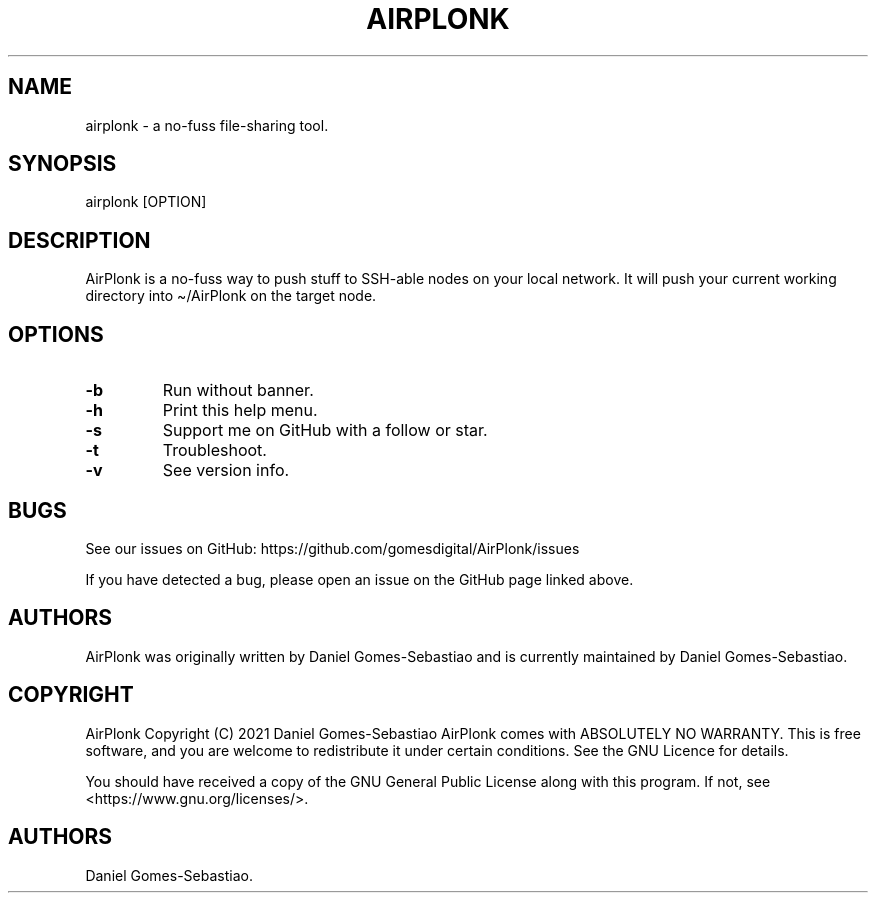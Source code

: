 .\" Automatically generated by Pandoc 2.11.3.2
.\"
.TH "AIRPLONK" "1" "January 2021" "airplonk 1.0.1" ""
.hy
.SH NAME
.PP
airplonk - a no-fuss file-sharing tool.
.SH SYNOPSIS
.PP
airplonk [OPTION]
.SH DESCRIPTION
.PP
AirPlonk is a no-fuss way to push stuff to SSH-able nodes on your local
network. It will push your current working directory into \[ti]/AirPlonk
on the target node.
.SH OPTIONS
.TP
\f[B]-b\f[R]
Run without banner.
.TP
\f[B]-h\f[R]
Print this help menu.
.TP
\f[B]-s\f[R]
Support me on GitHub with a follow or star.
.TP
\f[B]-t\f[R]
Troubleshoot.
.TP
\f[B]-v\f[R]
See version info.
.SH BUGS
.PP
See our issues on GitHub: https://github.com/gomesdigital/AirPlonk/issues 
.PP
If you have detected a bug, please open an issue on the GitHub page
linked above.
.SH AUTHORS
.PP
AirPlonk was originally written by Daniel Gomes-Sebastiao and is
currently maintained by Daniel Gomes-Sebastiao.
.SH COPYRIGHT
.PP
AirPlonk Copyright (C) 2021 Daniel Gomes-Sebastiao AirPlonk comes with
ABSOLUTELY NO WARRANTY.
This is free software, and you are welcome to redistribute it under
certain conditions.
See the GNU Licence for details.
.PP
You should have received a copy of the GNU General Public License along
with this program.
If not, see <https://www.gnu.org/licenses/>.
.SH AUTHORS
Daniel Gomes-Sebastiao.
